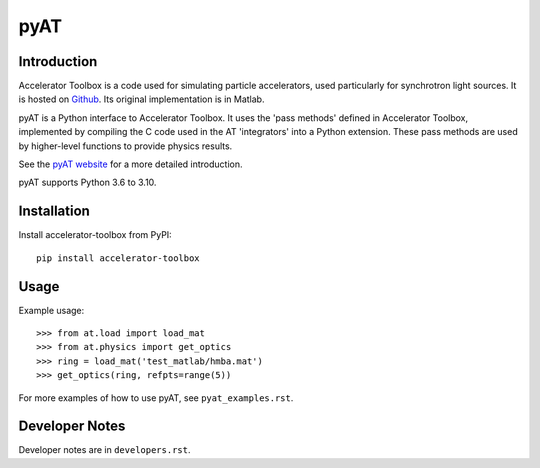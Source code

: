 pyAT
====

Introduction
------------

Accelerator Toolbox is a code used for simulating particle accelerators, used
particularly for synchrotron light sources. It is hosted on `Github
<https://github.com/atcollab/at>`_. Its original implementation is in Matlab.

pyAT is a Python interface to Accelerator Toolbox. It uses the 'pass methods'
defined in Accelerator Toolbox, implemented by compiling the C code used in the
AT 'integrators' into a Python extension. These pass methods are used by
higher-level functions to provide physics results.

See the `pyAT website <https://at.readthedocs.io/en/latest/>`_ for a
more detailed introduction.

pyAT supports Python 3.6 to 3.10.

Installation
------------

Install accelerator-toolbox from PyPI::

    pip install accelerator-toolbox

Usage
-----

Example usage::

    >>> from at.load import load_mat
    >>> from at.physics import get_optics
    >>> ring = load_mat('test_matlab/hmba.mat')
    >>> get_optics(ring, refpts=range(5))

For more examples of how to use pyAT, see ``pyat_examples.rst``.

Developer Notes
---------------

Developer notes are in ``developers.rst``.

